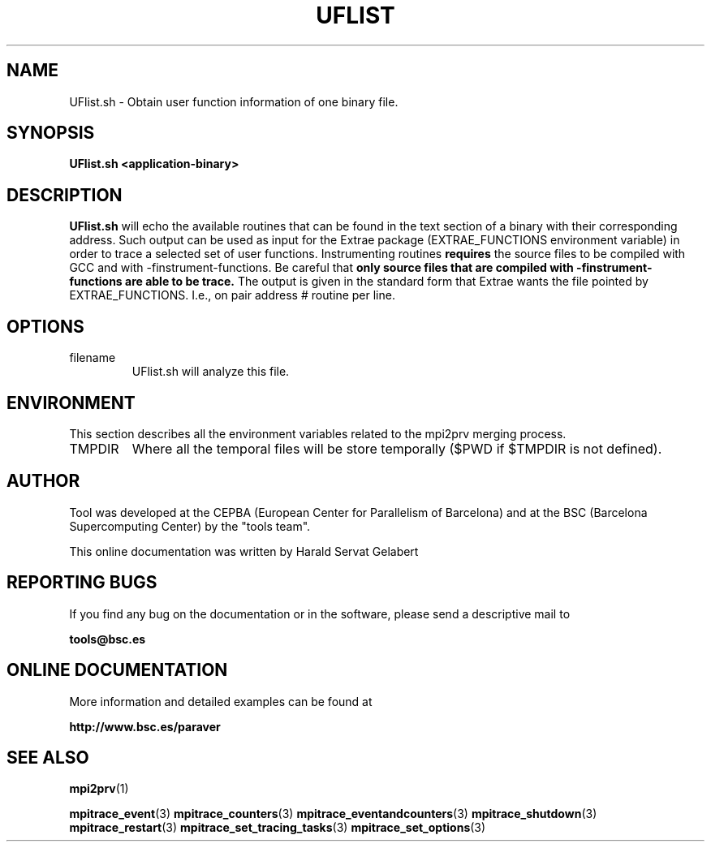 .\" Process this file with
.\" groff -man -Tascii UFlist.1
.\"
.TH UFLIST 1 "MAY 2010"

.SH NAME
UFlist.sh \- Obtain user function information of one binary file.

.\"
.\" Com va?
.\" 
.SH SYNOPSIS
.B UFlist.sh <application-binary>
.\"
.\" Descripcio
.\"
.SH DESCRIPTION
.B UFlist.sh 
will echo the available routines that can be found in the text section of a binary with their corresponding address. Such output can be used as input for the Extrae package (EXTRAE_FUNCTIONS environment variable) in order to trace a selected set of user functions.
Instrumenting routines 
.B requires
the source files to be compiled with GCC and with -finstrument-functions.
Be careful that
.B only source files that are compiled with -finstrument-functions are able to be trace.
The output is given in the standard form that Extrae wants the file pointed by EXTRAE_FUNCTIONS. I.e., on pair address # routine per line.
.\"
.\" Opcions
.\"
.SH OPTIONS
.IP "filename"
UFlist.sh will analyze this file.
.\"
.\" Environment variables
.\"
.SH ENVIRONMENT
This section describes all the environment variables related to the mpi2prv merging process.
.IP "TMPDIR"
Where all the temporal files will be store temporally ($PWD if $TMPDIR is not defined).
.\"
.\" Informacio d'autor
.\"
.SH AUTHOR
Tool was developed at the CEPBA (European Center for Parallelism of Barcelona) and at the BSC (Barcelona Supercomputing Center) by the "tools team".

This online documentation was written by Harald Servat Gelabert
.\"
.\" Com reportar bugs
.\"
.SH "REPORTING BUGS"
If you find any bug on the documentation or in the software, please send a descriptive mail to

.B tools@bsc.es
.\"
.\" D'on treure mes informacio
.\"
.SH "ONLINE DOCUMENTATION"
More information and detailed examples can be found at

.B http://www.bsc.es/paraver
.\"
.\" Altres
.\"
.SH "SEE ALSO"
.BR mpi2prv (1)

.BR mpitrace_event (3)
.BR mpitrace_counters (3)
.BR mpitrace_eventandcounters (3)
.BR mpitrace_shutdown (3)
.BR mpitrace_restart (3)
.BR mpitrace_set_tracing_tasks (3)
.BR mpitrace_set_options (3)
